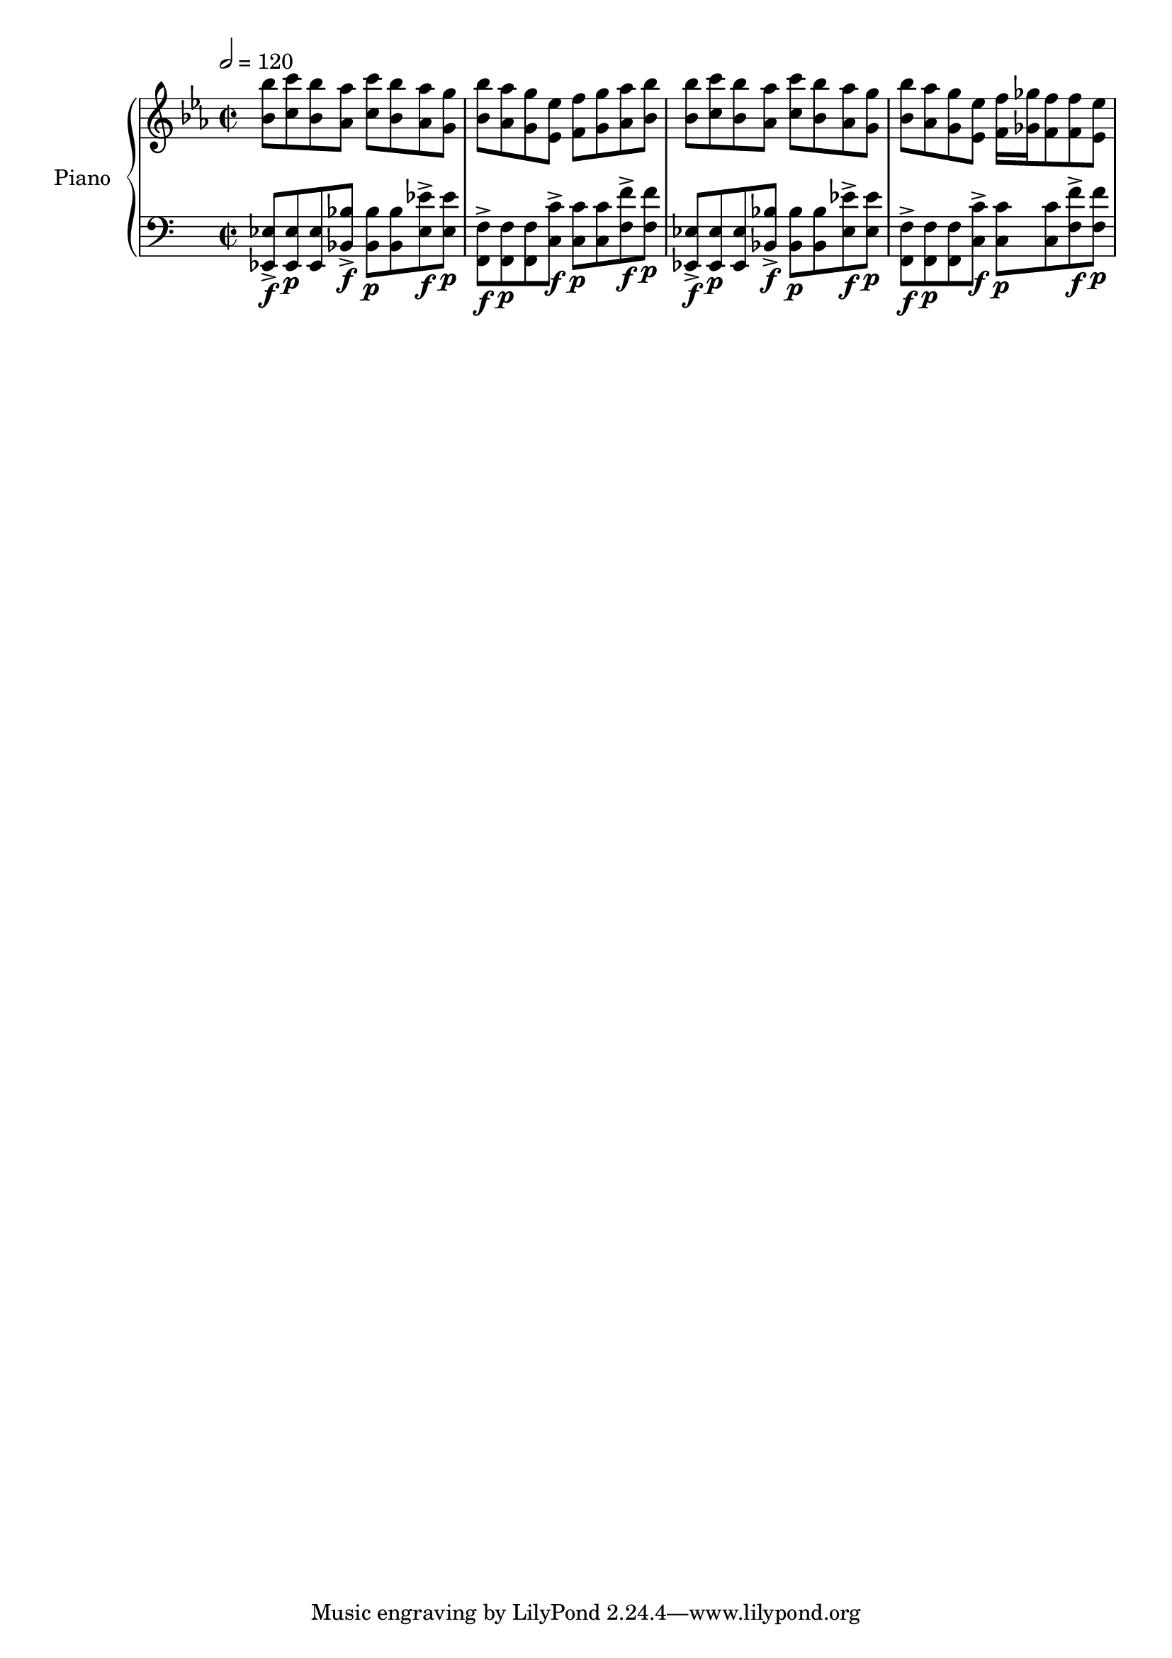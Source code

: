
rPA = \relative c'' {
  <ees g ees'>4
  <ees g ees'>8
  <ees g ees'>8 r8
  <ees g ees'>8
  <ees g ees'>8 r8

  <ees g ees'>4
  <ees g ees'>8
  <ees g ees'>8 r8
  <ees g ees'>8
  <ees g ees'>4

  R1 * 2
}

rCvA = \relative c'' {
  bes8 c bes aes c bes aes g
  bes aes g ees f g aes bes
  bes8 c bes aes c bes aes g
  bes aes g ees f16 ges f8 f ees
}

rCvB = \relative c'' {
  <bes bes'>8 <c c'> <bes bes'> <aes aes'> <c c'> <bes bes'> <aes aes'> <g g'>
  <bes bes'> <aes aes'> <g g'> <ees ees'> <f f'> <g g'> <aes aes'> <bes bes'>
  <bes bes'>8 <c c'> <bes bes'> <aes aes'> <c c'> <bes bes'> <aes aes'> <g g'>
  <bes bes'> <aes aes'> <g g'> <ees ees'> <f f'>16 <ges ges'> <f f'>8 <f f'> <ees ees'>
}

pRHMusic = \relative c' {
  %\rPA
  \rCvB
}

lPA = \relative c, {
  <ees g ees'>4
  <ees g ees'>8
  <ees g ees'>8 r8
  <ees g ees'>8
  <ees g ees'>8 r8

  <ees g ees'>4
  <ees g ees'>8
  <ees g ees'>8 r8
  <ees g ees'>8
  <ees g ees'>4

  <ees g ees'>4
  <ees g ees'>8
  <ees g ees'>8 r8
  <ees g ees'>8
  <ees g ees'>8 r8

  <ees g ees'>4
  <ees g ees'>8
  <ees g ees'>8 r8
  <ees g ees'>8
  <ees g ees'>4

}

lCvA = \relative c, {
  <ees ees'>8
  r8 r8
  <ees ees'>
  r8 r8
  <ees ees'> r8

  <f f'>
  r8 r8
  <f f'>
  r8 r8
  <f f'> r8
}
lCvB = \relative c, {
  <ees ees'>8-> \f
  <ees ees'> \p
  <ees ees'>
  <ees ees'>-> \f
  <ees ees'> \p
  <ees ees'>
  <ees ees'>-> \f
  <ees ees'> \p
  <f f'>8-> \f
  <f f'> \p
  <f f'>
  <f f'>-> \f
  <f f'> \p
  <f f'>
  <f f'>-> \f
  <f f'> \p

}
lCvC = \relative c, {
  <ees ees'>8-> \f
  <ees ees'> \p
  <ees ees'>
  <bes' bes'>-> \f
  <bes bes'> \p
  <bes bes'>
  <ees ees'>-> \f
  <ees ees'> \p
  <f, f'>8-> \f
  <f f'> \p
  <f f'>
  <c' c'>-> \f
  <c c'> \p
  <c c'>
  <f f'>-> \f
  <f f'> \p
}

pLHMusic = \relative c' {
  %\lPA
  \lCvC
  \lCvC
}


\version "2.18.2"
\score { <<
   
  \new PianoStaff { <<
    \set PianoStaff.instrumentName = #"Piano"
    \new Staff = "RH" << 
      \key ees \major
	  \tempo 2 = 120
      \time 2/2
      \pRHMusic
    >>
    \new Staff = "LH" << 
      \key c \major
      \clef "bass"
      \pLHMusic
    >>
  >> }
>>
\midi {}
\layout {}
}
